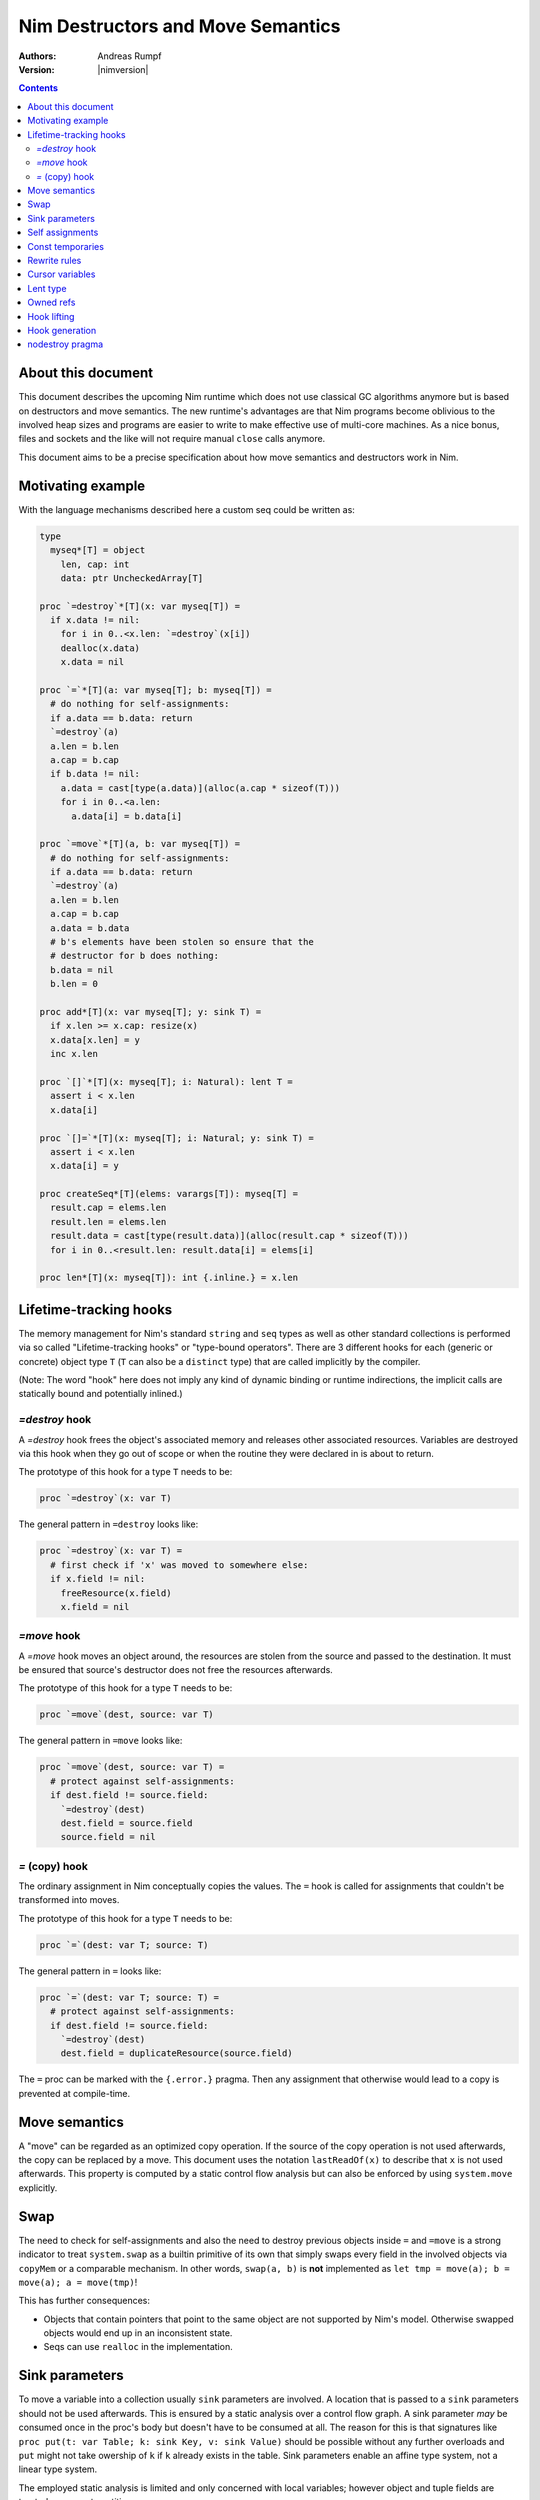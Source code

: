 ==================================
Nim Destructors and Move Semantics
==================================

:Authors: Andreas Rumpf
:Version: |nimversion|

.. contents::


About this document
===================

This document describes the upcoming Nim runtime which does
not use classical GC algorithms anymore but is based on destructors and
move semantics. The new runtime's advantages are that Nim programs become
oblivious to the involved heap sizes and programs are easier to write to make
effective use of multi-core machines. As a nice bonus, files and sockets and
the like will not require manual ``close`` calls anymore.

This document aims to be a precise specification about how
move semantics and destructors work in Nim.


Motivating example
==================

With the language mechanisms described here a custom seq could be
written as:

.. code-block:: nim

  type
    myseq*[T] = object
      len, cap: int
      data: ptr UncheckedArray[T]

  proc `=destroy`*[T](x: var myseq[T]) =
    if x.data != nil:
      for i in 0..<x.len: `=destroy`(x[i])
      dealloc(x.data)
      x.data = nil

  proc `=`*[T](a: var myseq[T]; b: myseq[T]) =
    # do nothing for self-assignments:
    if a.data == b.data: return
    `=destroy`(a)
    a.len = b.len
    a.cap = b.cap
    if b.data != nil:
      a.data = cast[type(a.data)](alloc(a.cap * sizeof(T)))
      for i in 0..<a.len:
        a.data[i] = b.data[i]

  proc `=move`*[T](a, b: var myseq[T]) =
    # do nothing for self-assignments:
    if a.data == b.data: return
    `=destroy`(a)
    a.len = b.len
    a.cap = b.cap
    a.data = b.data
    # b's elements have been stolen so ensure that the
    # destructor for b does nothing:
    b.data = nil
    b.len = 0

  proc add*[T](x: var myseq[T]; y: sink T) =
    if x.len >= x.cap: resize(x)
    x.data[x.len] = y
    inc x.len

  proc `[]`*[T](x: myseq[T]; i: Natural): lent T =
    assert i < x.len
    x.data[i]

  proc `[]=`*[T](x: myseq[T]; i: Natural; y: sink T) =
    assert i < x.len
    x.data[i] = y

  proc createSeq*[T](elems: varargs[T]): myseq[T] =
    result.cap = elems.len
    result.len = elems.len
    result.data = cast[type(result.data)](alloc(result.cap * sizeof(T)))
    for i in 0..<result.len: result.data[i] = elems[i]

  proc len*[T](x: myseq[T]): int {.inline.} = x.len



Lifetime-tracking hooks
=======================

The memory management for Nim's standard ``string`` and ``seq`` types as
well as other standard collections is performed via so called
"Lifetime-tracking hooks" or "type-bound operators". There are 3 different
hooks for each (generic or concrete) object type ``T`` (``T`` can also be a
``distinct`` type) that are called implicitly by the compiler.

(Note: The word "hook" here does not imply any kind of dynamic binding
or runtime indirections, the implicit calls are statically bound and
potentially inlined.)


`=destroy` hook
---------------

A `=destroy` hook frees the object's associated memory and releases
other associated resources. Variables are destroyed via this hook when
they go out of scope or when the routine they were declared in is about
to return.

The prototype of this hook for a type ``T`` needs to be:

.. code-block:: nim

  proc `=destroy`(x: var T)


The general pattern in ``=destroy`` looks like:

.. code-block:: nim

  proc `=destroy`(x: var T) =
    # first check if 'x' was moved to somewhere else:
    if x.field != nil:
      freeResource(x.field)
      x.field = nil



`=move` hook
------------

A `=move` hook moves an object around, the resources are stolen from the source
and passed to the destination. It must be ensured that source's destructor does
not free the resources afterwards.

The prototype of this hook for a type ``T`` needs to be:

.. code-block:: nim

  proc `=move`(dest, source: var T)


The general pattern in ``=move`` looks like:

.. code-block:: nim

  proc `=move`(dest, source: var T) =
    # protect against self-assignments:
    if dest.field != source.field:
      `=destroy`(dest)
      dest.field = source.field
      source.field = nil



`=` (copy) hook
---------------

The ordinary assignment in Nim conceptually copies the values. The ``=`` hook
is called for assignments that couldn't be transformed into moves.

The prototype of this hook for a type ``T`` needs to be:

.. code-block:: nim

  proc `=`(dest: var T; source: T)


The general pattern in ``=`` looks like:

.. code-block:: nim

  proc `=`(dest: var T; source: T) =
    # protect against self-assignments:
    if dest.field != source.field:
      `=destroy`(dest)
      dest.field = duplicateResource(source.field)


The ``=`` proc can be marked with the ``{.error.}`` pragma. Then any assignment
that otherwise would lead to a copy is prevented at compile-time.


Move semantics
==============

A "move" can be regarded as an optimized copy operation. If the source of the
copy operation is not used afterwards, the copy can be replaced by a move. This
document uses the notation ``lastReadOf(x)`` to describe that ``x`` is not
used afterwards. This property is computed by a static control flow analysis
but can also be enforced by using ``system.move`` explicitly.


Swap
====

The need to check for self-assignments and also the need to destroy previous
objects inside ``=`` and ``=move`` is a strong indicator to treat ``system.swap``
as a builtin primitive of its own that simply swaps every field in the involved
objects via ``copyMem`` or a comparable mechanism.
In other words, ``swap(a, b)`` is **not** implemented
as ``let tmp = move(a); b = move(a); a = move(tmp)``!

This has further consequences:

* Objects that contain pointers that point to the same object are not supported
  by Nim's model. Otherwise swapped objects would end up in an inconsistent state.
* Seqs can use ``realloc`` in the implementation.


Sink parameters
===============

To move a variable into a collection usually ``sink`` parameters are involved.
A location that is passed to a ``sink`` parameters should not be used afterwards.
This is ensured by a static analysis over a control flow graph. A sink parameter
*may* be consumed once in the proc's body but doesn't have to be consumed at all.
The reason for this is that signatures
like ``proc put(t: var Table; k: sink Key, v: sink Value)`` should be possible
without any further overloads and ``put`` might not take owership of ``k`` if
``k`` already exists in the table. Sink parameters enable an affine type system,
not a linear type system.

The employed static analysis is limited and only concerned with local variables;
however object and tuple fields are treated as separate entities:

.. code-block:: nim

  proc consume(x: sink Obj) = discard "no implementation"

  proc main =
    let tup = (Obj(), Obj())
    consume tup[0]
    # ok, only tup[0] was consumed, tup[1] is still alive:
    echo tup[1]


Sometimes it is required to explicitly ``move`` a value into its final position:

.. code-block:: nim

  proc main =
    var dest, src: array[10, string]
    # ...
    for i in 0..high(dest): dest[i] = move(src[i])

An implementation is allowed, but not required to implement even more move
optimizations (and the current implementation does not).


Self assignments
================

Unfortunately this document departs significantly from
the older design as specified here, https://github.com/nim-lang/Nim/wiki/Destructors.
The reason is that under the old design so called "self assignments" could not work.


.. code-block:: nim

  proc select(cond: bool; a, b: sink string): string =
    if cond:
      result = a # moves a into result
    else:
      result = b # moves b into result

  proc main =
    var x = "abc"
    var y = "xyz"

    # possible self-assignment:
    x = select(rand() < 0.5, x, y)
    # 'select' must communicate what parameter has been
    # consumed. We cannot simply generate:
    # (select(...); wasMoved(x); wasMoved(y))

Consequence: ``sink`` parameters for objects that have a non-trivial destructor
must be passed as by-pointer under the hood. A further advantage is that parameters
are never destroyed, only variables are. The caller's location passed to
a ``sink`` parameter has to be destroyed by the caller and does not burden
the callee.


Const temporaries
=================

Constant literals like ``nil`` cannot be easily be ``=moved``'d. The solution
is to pass a temporary location that contains ``nil`` to the sink location.
In other words, ``var T`` can only bind to locations, but ``sink T`` can bind
to values.

For example:

.. code-block:: nim

  var x: owned ref T = nil
  # gets turned into by the compiler:
  var tmp = nil
  move(x, tmp)


Rewrite rules
=============

**Note**: A function call ``f()`` is always the "last read" of the involved
temporary location and so covered under the more general rewrite rules.

**Note**: There are two different allowed implementation strategies:

1. The produced ``finally`` section can be a single section that is wrapped
   around the complete routine body.
2. The produced ``finally`` section is wrapped around the enclosing scope.

The current implementation follows strategy (1). This means that resources are
not destroyed at the scope exit, but at the proc exit.

::

  var x: T; stmts
  ---------------             (destroy-var)
  var x: T; try stmts
  finally: `=destroy`(x)


  f(...)
  ------------------------    (function-call)
  (let tmp;
  bitwiseCopy tmp, f(...);
  tmp)
  finally: `=destroy`(tmp)


  x = lastReadOf z
  ------------------          (move-optimization)
  `=move`(x, z)


  x = y
  ------------------          (copy)
  `=`(x, y)


  x = move y
  ------------------          (enforced-move)
  `=move`(x, y)


  f_sink(notLastReadOf y)
  -----------------------     (copy-to-sink)
  (let tmp; `=`(tmp, y); f_sink(tmp))
  finally: `=destroy`(tmp)


  f_sink(move y)
  -----------------------     (enforced-move-to-sink)
  (let tmp; `=move`(tmp, y); f_sink(tmp))
  finally: `=destroy`(tmp)



Cursor variables
================

There is an additional rewrite rule for so called "cursor" variables.
A cursor variable is a variable that is only used for navigation inside
a data structure. The otherwise implied copies (or moves) and destructions
can be avoided altogether for cursor variables:

::

  var x {.cursor.}: T
  x = path(z)
  stmts
  --------------------------  (cursor-var)
  x = bitwiseCopy(path z)
  stmts
  # x is not destroyed.


``stmts`` must not mutate ``z`` nor ``x``. All assignments to ``x`` must be
of the form ``path(z)`` but the ``z`` can differ. Neither ``z`` nor ``x``
can be aliased; this implies the addresses of these locations must not be
used explicitly.

The current implementation does not compute cursor variables but supports
the ``.cursor`` pragma annotation. Cursor variables are respected and
simply trusted: No checking is performed that no mutations or aliasing
occurs.

Cursor variables are commonly used in ``iterator`` implementations:

.. code-block:: nim

  iterator nonEmptyItems(x: seq[string]): string =
    for i in 0..high(x):
      let it {.cursor.} = x[i] # no string copies, no destruction of 'it'
      if it.len > 0:
        yield it


Lent type
=========

``proc p(x: sink T)`` means that the proc ``p`` takes ownership of ``x``.
To eliminate even more creation/copy <-> destruction pairs, a proc's return
type can be annotated as ``lent T``. This is useful for "getter" accessors
that seek to allow an immutable view into a container.

The ``sink`` and ``lent`` annotations allow us to remove most (if not all)
superfluous copies and destructions.

``lent T`` is like ``var T`` a hidden pointer. It is proven by the compiler
that the pointer does not outlive its origin. No destructor call is injected
for expressions of type ``lent T`` or of type ``var T``.


.. code-block:: nim

  type
    Tree = object
      kids: seq[Tree]

  proc construct(kids: sink seq[Tree]): Tree =
    result = Tree(kids: kids)
    # converted into:
    `=move`(result.kids, kids)

  proc `[]`*(x: Tree; i: int): lent Tree =
    result = x.kids[i]
    # borrows from 'x', this is transformed into:
    result = addr x.kids[i]
    # This means 'lent' is like 'var T' a hidden pointer.
    # Unlike 'var' this cannot be used to mutate the object.

  iterator children*(t: Tree): lent Tree =
    for x in t.kids: yield x

  proc main =
    # everything turned into moves:
    let t = construct(@[construct(@[]), construct(@[])])
    echo t[0] # accessor does not copy the element!



Owned refs
==========

Let ``W`` be an ``owned ref`` type. Conceptually its hooks look like:

.. code-block:: nim

  proc `=destroy`(x: var W) =
    if x != nil:
      assert x.refcount == 0, "dangling unowned pointers exist!"
      `=destroy`(x[])
      x = nil

  proc `=`(x: var W; y: W) {.error: "owned refs can only be moved".}

  proc `=move`(x, y: var W) =
    if x != y:
      `=destroy`(x)
      bitwiseCopy x, y # raw pointer copy
      y = nil

Let ``U`` be an unowned ``ref`` type. Conceptually its hooks look like:

.. code-block:: nim

  proc `=destroy`(x: var U) =
    if x != nil:
      dec x.refcount

  proc `=`(x: var U; y: U) =
    # Note: No need to check for self-assignments here.
    if y != nil: inc y.refcount
    if x != nil: dec x.refcount
    bitwiseCopy x, y # raw pointer copy

  proc `=move`(x, y: var U) =
    # Note: Moves are the same as assignments.
    `=`(x, y)


Hook lifting
============

The hooks of a tuple type ``(A, B, ...)`` are generated by lifting the
hooks of the involved types ``A``, ``B``, ... to the tuple type. In
other words, a copy ``x = y`` is implemented
as ``x[0] = y[0]; x[1] = y[1]; ...``, likewise for ``=move`` and ``=destroy``.

Other value-based compound types like ``object`` and ``array`` are handled
correspondingly. For ``object`` however, the compiler generated hooks
can be overridden. This can also be important to use an alternative traversal
of the involved datastructure that is more efficient or in order to avoid
deep recursions.



Hook generation
===============

The ability to override a hook leads to a phase ordering problem:

.. code-block:: nim

  type
    Foo[T] = object

  proc main =
    var f: Foo[int]
    # error: destructor for 'f' called here before
    # it was seen in this module.

  proc `=destroy`[T](f: var Foo[T]) =
    discard


The solution is to define ``proc `=destroy`[T](f: var Foo[T])`` before
it is used. The compiler generates implicit
hooks for all types in *strategic places* so that an explicitly provided
hook that comes too "late" can be detected reliably. These *strategic places*
have been derived from the rewrite rules and are as follows:

- In the construct ``let/var x = ...`` (var/let binding)
  hooks are generated for ``typeof(x)``.
- In ``x = ...`` (assignment) hooks are generated for ``typeof(x)``.
- In ``f(...)`` (function call) hooks are generated for ``typeof(f(...))``.


nodestroy pragma
================

The experimental `nodestroy`:idx: pragma inhibits hook injections. This can be
used to specialize the object traversal in order to avoid deep recursions:


.. code-block:: nim

  type Node = ref object
    x, y: int32
    left, right: owned Node

  type Tree = object
    root: owned Node

  proc `=destroy`(t: var Tree) {.nodestroy.} =
    # use an explicit stack so that we do not get stack overflows:
    var s: seq[owned Node] = @[t.root]
    while s.len > 0:
      let x = s.pop
      if x.left != nil: s.add(x.left)
      if x.right != nil: s.add(x.right)
      # free the memory explicit:
      dispose(x)
    # notice how even the destructor for 's' is not called implicitly
    # anymore thanks to .nodestroy, so we have to call it on our own:
    `=destroy`(s)


As can be seen from the example, this solution is hardly sufficient and
should eventually be replaced by a better solution.
